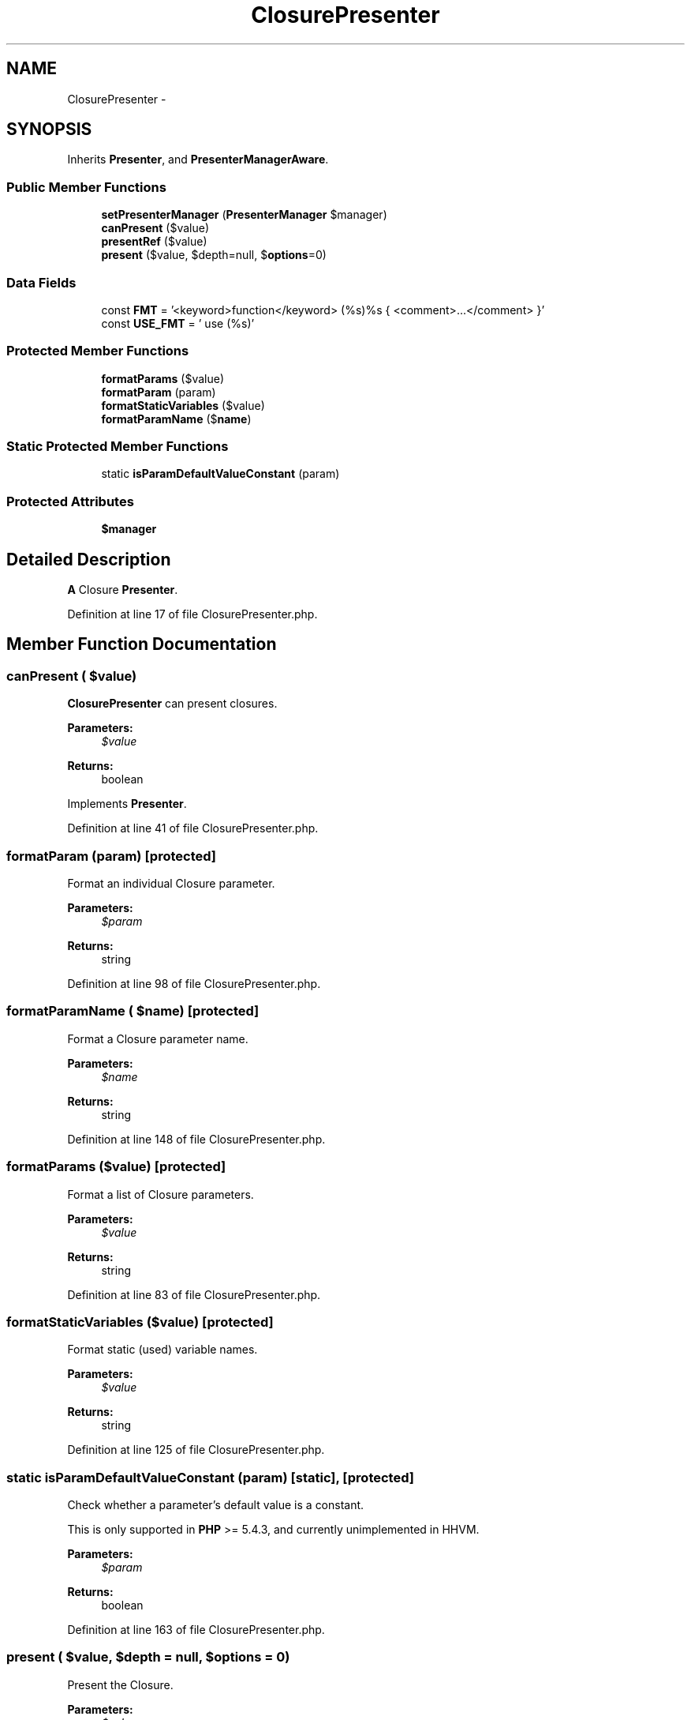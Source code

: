 .TH "ClosurePresenter" 3 "Tue Apr 14 2015" "Version 1.0" "VirtualSCADA" \" -*- nroff -*-
.ad l
.nh
.SH NAME
ClosurePresenter \- 
.SH SYNOPSIS
.br
.PP
.PP
Inherits \fBPresenter\fP, and \fBPresenterManagerAware\fP\&.
.SS "Public Member Functions"

.in +1c
.ti -1c
.RI "\fBsetPresenterManager\fP (\fBPresenterManager\fP $manager)"
.br
.ti -1c
.RI "\fBcanPresent\fP ($value)"
.br
.ti -1c
.RI "\fBpresentRef\fP ($value)"
.br
.ti -1c
.RI "\fBpresent\fP ($value, $depth=null, $\fBoptions\fP=0)"
.br
.in -1c
.SS "Data Fields"

.in +1c
.ti -1c
.RI "const \fBFMT\fP = '<keyword>function</keyword> (%s)%s { <comment>\&.\&.\&.</comment> }'"
.br
.ti -1c
.RI "const \fBUSE_FMT\fP = ' use (%s)'"
.br
.in -1c
.SS "Protected Member Functions"

.in +1c
.ti -1c
.RI "\fBformatParams\fP (\\Closure $value)"
.br
.ti -1c
.RI "\fBformatParam\fP (\\ReflectionParameter $param)"
.br
.ti -1c
.RI "\fBformatStaticVariables\fP (\\Closure $value)"
.br
.ti -1c
.RI "\fBformatParamName\fP ($\fBname\fP)"
.br
.in -1c
.SS "Static Protected Member Functions"

.in +1c
.ti -1c
.RI "static \fBisParamDefaultValueConstant\fP (\\ReflectionParameter $param)"
.br
.in -1c
.SS "Protected Attributes"

.in +1c
.ti -1c
.RI "\fB$manager\fP"
.br
.in -1c
.SH "Detailed Description"
.PP 
\fBA\fP Closure \fBPresenter\fP\&. 
.PP
Definition at line 17 of file ClosurePresenter\&.php\&.
.SH "Member Function Documentation"
.PP 
.SS "canPresent ( $value)"
\fBClosurePresenter\fP can present closures\&.
.PP
\fBParameters:\fP
.RS 4
\fI$value\fP 
.RE
.PP
\fBReturns:\fP
.RS 4
boolean 
.RE
.PP

.PP
Implements \fBPresenter\fP\&.
.PP
Definition at line 41 of file ClosurePresenter\&.php\&.
.SS "formatParam (\\ReflectionParameter $param)\fC [protected]\fP"
Format an individual Closure parameter\&.
.PP
\fBParameters:\fP
.RS 4
\fI$param\fP 
.RE
.PP
\fBReturns:\fP
.RS 4
string 
.RE
.PP

.PP
Definition at line 98 of file ClosurePresenter\&.php\&.
.SS "formatParamName ( $name)\fC [protected]\fP"
Format a Closure parameter name\&.
.PP
\fBParameters:\fP
.RS 4
\fI$name\fP 
.RE
.PP
\fBReturns:\fP
.RS 4
string 
.RE
.PP

.PP
Definition at line 148 of file ClosurePresenter\&.php\&.
.SS "formatParams (\\Closure $value)\fC [protected]\fP"
Format a list of Closure parameters\&.
.PP
\fBParameters:\fP
.RS 4
\fI$value\fP 
.RE
.PP
\fBReturns:\fP
.RS 4
string 
.RE
.PP

.PP
Definition at line 83 of file ClosurePresenter\&.php\&.
.SS "formatStaticVariables (\\Closure $value)\fC [protected]\fP"
Format static (used) variable names\&.
.PP
\fBParameters:\fP
.RS 4
\fI$value\fP 
.RE
.PP
\fBReturns:\fP
.RS 4
string 
.RE
.PP

.PP
Definition at line 125 of file ClosurePresenter\&.php\&.
.SS "static isParamDefaultValueConstant (\\ReflectionParameter $param)\fC [static]\fP, \fC [protected]\fP"
Check whether a parameter's default value is a constant\&.
.PP
This is only supported in \fBPHP\fP >= 5\&.4\&.3, and currently unimplemented in HHVM\&.
.PP
\fBParameters:\fP
.RS 4
\fI$param\fP 
.RE
.PP
\fBReturns:\fP
.RS 4
boolean 
.RE
.PP

.PP
Definition at line 163 of file ClosurePresenter\&.php\&.
.SS "present ( $value,  $depth = \fCnull\fP,  $options = \fC0\fP)"
Present the Closure\&.
.PP
\fBParameters:\fP
.RS 4
\fI$value\fP 
.br
\fI$depth\fP (default:null) 
.br
\fI$options\fP \fBOne\fP of \fBPresenter\fP constants
.RE
.PP
\fBReturns:\fP
.RS 4
string 
.RE
.PP

.PP
Implements \fBPresenter\fP\&.
.PP
Definition at line 71 of file ClosurePresenter\&.php\&.
.SS "presentRef ( $value)"
Present a reference to the value\&.
.PP
\fBParameters:\fP
.RS 4
\fI$value\fP 
.RE
.PP
\fBReturns:\fP
.RS 4
string 
.RE
.PP

.PP
Implements \fBPresenter\fP\&.
.PP
Definition at line 53 of file ClosurePresenter\&.php\&.
.SS "setPresenterManager (\fBPresenterManager\fP $manager)"
\fBPresenterManagerAware\fP interface\&.
.PP
\fBParameters:\fP
.RS 4
\fI$manager\fP 
.RE
.PP

.PP
Implements \fBPresenterManagerAware\fP\&.
.PP
Definition at line 29 of file ClosurePresenter\&.php\&.
.SH "Field Documentation"
.PP 
.SS "$manager\fC [protected]\fP"

.PP
Definition at line 22 of file ClosurePresenter\&.php\&.
.SS "const FMT = '<keyword>function</keyword> (%s)%s { <comment>\&.\&.\&.</comment> }'"

.PP
Definition at line 19 of file ClosurePresenter\&.php\&.
.SS "const USE_FMT = ' use (%s)'"

.PP
Definition at line 20 of file ClosurePresenter\&.php\&.

.SH "Author"
.PP 
Generated automatically by Doxygen for VirtualSCADA from the source code\&.
